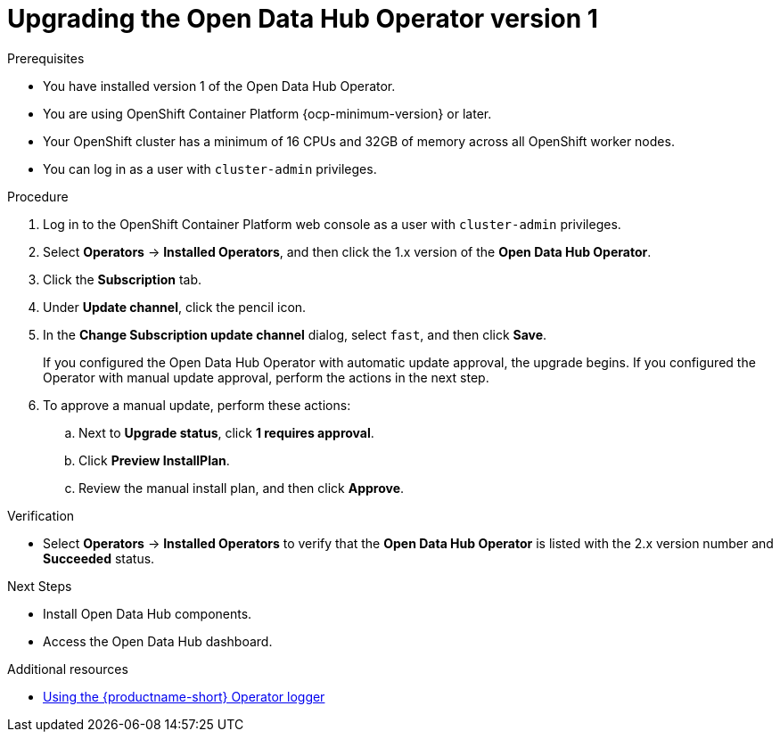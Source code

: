 :_module-type: PROCEDURE

[id="upgrading-the-odh-operator-v1_{context}"]
= Upgrading the Open Data Hub Operator version 1

.Prerequisites
* You have installed version 1 of the Open Data Hub Operator.
* You are using OpenShift Container Platform {ocp-minimum-version} or later.
* Your OpenShift cluster has a minimum of 16 CPUs and 32GB of memory across all OpenShift worker nodes.
* You can log in as a user with `cluster-admin` privileges.

.Procedure
. Log in to the OpenShift Container Platform web console as a user with `cluster-admin` privileges.
. Select *Operators* -> *Installed Operators*, and then click the 1.x version of the *Open Data Hub Operator*.
. Click the *Subscription* tab.
. Under *Update channel*, click the pencil icon.
. In the *Change Subscription update channel* dialog, select `fast`, and then click *Save*.
+
If you configured the Open Data Hub Operator with automatic update approval, the upgrade begins. If you configured the Operator with manual update approval, perform the actions in the next step.
. To approve a manual update, perform these actions:
.. Next to *Upgrade status*, click *1 requires approval*.
.. Click *Preview InstallPlan*.
.. Review the manual install plan, and then click *Approve*.

.Verification
* Select *Operators* -> *Installed Operators* to verify that the *Open Data Hub Operator* is listed with the 2.x version number and *Succeeded* status.

.Next Steps
* Install Open Data Hub components.
* Access the Open Data Hub dashboard.

[role="_additional-resources"]
.Additional resources
* link:{odhdocshome}/installing-open-data-hub/#using-the-operator-logger_operator-log[Using the {productname-short} Operator logger]
